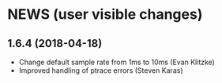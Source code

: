 * NEWS (user visible changes)

**  1.6.4 (2018-04-18)

   - Change default sample rate from 1ms to 10ms (Evan Klitzke)
   - Improved handling of ptrace errors (Steven Karas)
